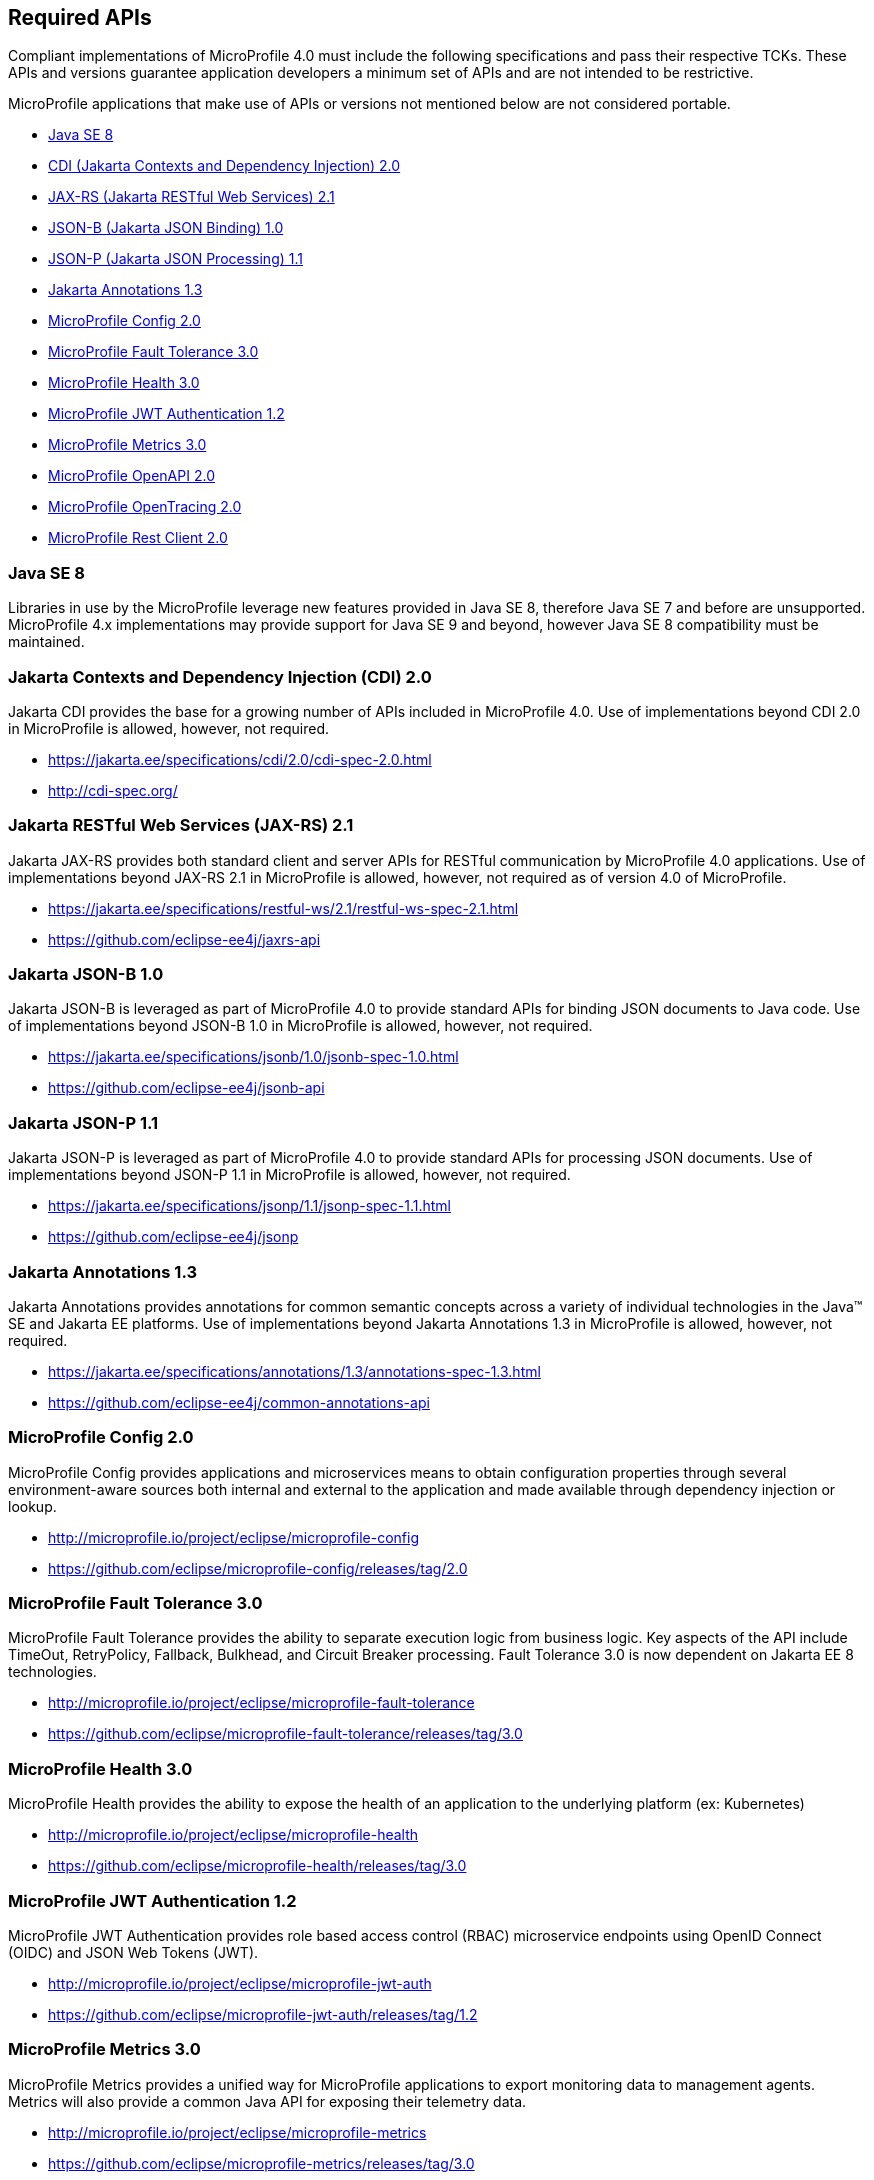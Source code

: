 //
// Copyright (c) 2017-2020 Contributors to the Eclipse Foundation
//
// See the NOTICE file(s) distributed with this work for additional
// information regarding copyright ownership.
//
// Licensed under the Apache License, Version 2.0 (the "License");
// you may not use this file except in compliance with the License.
// You may obtain a copy of the License at
//
//     http://www.apache.org/licenses/LICENSE-2.0
//
// Unless required by applicable law or agreed to in writing, software
// distributed under the License is distributed on an "AS IS" BASIS,
// WITHOUT WARRANTIES OR CONDITIONS OF ANY KIND, either express or implied.
// See the License for the specific language governing permissions and
// limitations under the License.
//
// SPDX-License-Identifier: Apache-2.0

[[required-apis]]
== Required APIs

Compliant implementations of MicroProfile 4.0 must include the following specifications and pass their respective TCKs.
These APIs and versions guarantee application developers a minimum set of APIs and are not intended to be restrictive.

MicroProfile applications that make use of APIs or versions not mentioned below are not considered portable.

 - <<javase, Java SE 8>>
 - <<jakarta-cdi, CDI (Jakarta Contexts and Dependency Injection) 2.0>>
 - <<jakarta-jaxrs, JAX-RS (Jakarta RESTful Web Services) 2.1>>
 - <<jakarta-jsonb, JSON-B (Jakarta JSON Binding) 1.0>>
 - <<jakarta-jsonp, JSON-P (Jakarta JSON Processing) 1.1>>
 - <<jakarta-annotations, Jakarta Annotations 1.3>>
 - <<mp-config, MicroProfile Config 2.0>>
 - <<mp-fault-tolerance, MicroProfile Fault Tolerance 3.0>>
 - <<mp-health-check, MicroProfile Health 3.0>>
 - <<mp-jwt-auth, MicroProfile JWT Authentication 1.2>>
 - <<mp-metrics, MicroProfile Metrics 3.0>>
 - <<mp-open-api, MicroProfile OpenAPI 2.0>>
 - <<mp-opentracing, MicroProfile OpenTracing 2.0>>
 - <<mp-rest-client, MicroProfile Rest Client 2.0>>

[[javase]]
=== Java SE 8

Libraries in use by the MicroProfile leverage new features provided in Java SE 8, therefore Java SE 7 and before are unsupported.
MicroProfile 4.x implementations may provide support for Java SE 9 and beyond, however Java SE 8 compatibility must be maintained.

[[jakarta-cdi]]
=== Jakarta Contexts and Dependency Injection (CDI) 2.0

Jakarta CDI provides the base for a growing number of APIs included in MicroProfile 4.0.
Use of implementations beyond CDI 2.0 in MicroProfile is allowed, however, not required.

 - https://jakarta.ee/specifications/cdi/2.0/cdi-spec-2.0.html
 - http://cdi-spec.org/

[[jakarta-jaxrs]]
=== Jakarta RESTful Web Services (JAX-RS) 2.1

Jakarta JAX-RS provides both standard client and server APIs for RESTful communication by MicroProfile 4.0 applications.
Use of implementations beyond JAX-RS 2.1 in MicroProfile is allowed, however, not required as of version 4.0 of MicroProfile.

 - https://jakarta.ee/specifications/restful-ws/2.1/restful-ws-spec-2.1.html
 - https://github.com/eclipse-ee4j/jaxrs-api

[[jakarta-jsonb]]
=== Jakarta JSON-B 1.0

Jakarta JSON-B is leveraged as part of MicroProfile 4.0 to provide standard APIs for binding JSON documents to Java code.
Use of implementations beyond JSON-B 1.0 in MicroProfile is allowed, however, not required.

 - https://jakarta.ee/specifications/jsonb/1.0/jsonb-spec-1.0.html
 - https://github.com/eclipse-ee4j/jsonb-api

[[jakarta-jsonp]]
=== Jakarta JSON-P 1.1

Jakarta JSON-P is leveraged as part of MicroProfile 4.0 to provide standard APIs for processing JSON documents.
Use of implementations beyond JSON-P 1.1 in MicroProfile is allowed, however, not required.

 - https://jakarta.ee/specifications/jsonp/1.1/jsonp-spec-1.1.html
 - https://github.com/eclipse-ee4j/jsonp

[[jakarta-annotations]]
=== Jakarta Annotations 1.3

Jakarta Annotations provides annotations for common semantic concepts across a variety of individual technologies in the Java(TM) SE and Jakarta EE platforms.
Use of implementations beyond Jakarta Annotations 1.3 in MicroProfile is allowed, however, not required.

 - https://jakarta.ee/specifications/annotations/1.3/annotations-spec-1.3.html
 - https://github.com/eclipse-ee4j/common-annotations-api

[[mp-config]]
=== MicroProfile Config 2.0

MicroProfile Config provides applications and microservices means to obtain configuration properties through several environment-aware sources both internal and external to the application and made available through dependency injection or lookup.

 - http://microprofile.io/project/eclipse/microprofile-config
 - https://github.com/eclipse/microprofile-config/releases/tag/2.0

[[mp-fault-tolerance]]
=== MicroProfile Fault Tolerance 3.0

MicroProfile Fault Tolerance provides the ability to separate execution logic from business logic.
Key aspects of the API include TimeOut, RetryPolicy, Fallback, Bulkhead, and Circuit Breaker processing.
Fault Tolerance 3.0 is now dependent on Jakarta EE 8 technologies.

 - http://microprofile.io/project/eclipse/microprofile-fault-tolerance
 - https://github.com/eclipse/microprofile-fault-tolerance/releases/tag/3.0

[[mp-health-check]]
=== MicroProfile Health 3.0

MicroProfile Health provides the ability to expose the health of an application
to the underlying platform (ex: Kubernetes)

 - http://microprofile.io/project/eclipse/microprofile-health
 - https://github.com/eclipse/microprofile-health/releases/tag/3.0

[[mp-jwt-auth]]
=== MicroProfile JWT Authentication 1.2

MicroProfile JWT Authentication provides role based access control (RBAC) microservice endpoints using OpenID Connect (OIDC) and JSON Web Tokens (JWT).

 - http://microprofile.io/project/eclipse/microprofile-jwt-auth
 - https://github.com/eclipse/microprofile-jwt-auth/releases/tag/1.2

[[mp-metrics]]
=== MicroProfile Metrics 3.0

MicroProfile Metrics provides a unified way for MicroProfile applications to export monitoring data to management agents.
Metrics will also provide a common Java API for exposing their telemetry data.

 - http://microprofile.io/project/eclipse/microprofile-metrics
 - https://github.com/eclipse/microprofile-metrics/releases/tag/3.0

[[mp-open-api]]
=== MicroProfile OpenAPI 2.0

MicroProfile OpenAPI provides a unified Java API for the https://github.com/OAI/OpenAPI-Specification/blob/master/versions/3.0.0.md[OpenAPI v3 specification] that all application developers can use to expose their API documentation.

 - http://microprofile.io/project/eclipse/microprofile-open-api
 - https://github.com/eclipse/microprofile-open-api/releases/tag/2.0

[[mp-opentracing]]
=== MicroProfile OpenTracing 2.0

MicroProfile OpenTracing defines an API and associated behaviors that allow services to easily participate in a distributed tracing environment.

 - http://microprofile.io/project/eclipse/microprofile-opentracing
 - https://github.com/eclipse/microprofile-opentracing/releases/tag/2.0

[[mp-rest-client]]
=== MicroProfile Rest Client 2.0

MicroProfile Rest Client provides a type-safe approach for invoking RESTful services over HTTP.
The MicroProfile Rest Client builds upon the https://github.com/eclipse-ee4j/jaxrs-api[JAX-RS 2.1 APIs] for consistency and ease-of-use.

- http://microprofile.io/project/eclipse/microprofile-rest-client
- https://github.com/eclipse/microprofile-rest-client/releases/tag/2.0
